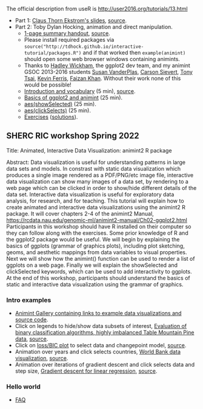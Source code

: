The official description from useR is
http://user2016.org/tutorials/13.html

- Part 1: [[http://tdhock.github.io/interactive-tutorial/IntGraph.html][Claus Thorn Ekstrom's slides]], [[https://github.com/tdhock/interactive-tutorial/blob/gh-pages/IntGraph.Rmd][source]].
- Part 2: Toby Dylan Hocking, animation and direct manipulation.
  - [[file:HOCKING-handout.pdf][1-page summary handout]], [[file:HOCKING-handout.tex][source]].
  - Please install required packages via
    =source("http://tdhock.github.io/interactive-tutorial/packages.R")=
    and if that worked then =example(animint)= should open some web
    browser windows containing animints.
  - Thanks to [[https://github.com/hadley][Hadley Wickham]], the ggplot2 dev team, and my animint
    GSOC 2013-2016 students [[https://github.com/srvanderplas][Susan VanderPlas]], [[https://github.com/cpsievert][Carson Sievert]], [[https://github.com/caijun][Tony
    Tsai]], [[https://github.com/kferris10][Kevin Ferris]], [[https://github.com/faizan-khan-iit][Faizan Khan]]. Without their work none of this
    would be possible!
  - [[http://cbio.ensmp.fr/~thocking/interactive-tutorial/introduction-vocabulary.html][Introduction and vocabulary]] (5 min), [[https://github.com/tdhock/interactive-tutorial/blob/gh-pages/introduction-vocabulary.Rmd][source]].
  - [[https://rcdata.nau.edu/genomic-ml/animint2-manual/Ch02-ggplot2.html][Basics of ggplot2 and animint]] (25 min).
  - [[https://rcdata.nau.edu/genomic-ml/animint2-manual/Ch03-showSelected.html][aes(showSelected)]] (25 min).
  - [[https://rcdata.nau.edu/genomic-ml/animint2-manual/Ch04-clickSelects.html][aes(clickSelects)]] (25 min).
  - [[file:HOCKING-exercises.R][Exercises]] ([[file:HOCKING-solutions.R][solutions]]).

** SHERC RIC workshop Spring 2022

Title: Animated, Interactive Data Visualization: animint2 R package

Abstract: Data visualization is useful for understanding patterns in large data sets and models. 
In constrast with static data visualization which produces a single image rendered as a PDF/PNG/etc image file, interactive data visualization can show many images of a data set, by rendering to a web page which can be clicked in order to show/hide different details of the data set.
Interactive data visualization is useful for exploratory data analysis, for research, and for teaching.
This tutorial will explain how to create animated and interactive data visualizations using the animint2 R package.
It will cover chapters 2-4 of the animint2 Manual, https://rcdata.nau.edu/genomic-ml/animint2-manual/Ch02-ggplot2.html
Participants in this workshop should have R installed on their computer so they can follow along with the exercises.
Some prior knowledge of R and the ggplot2 package would be useful.
We will begin by explaining the basics of ggplots (grammar of graphics plots), including plot sketching, geoms, and aesthetic mappings from data variables to visual properties.
Next we will show how the animint() function can be used to render a list of ggplots on a web page.
Finally we will explain the showSelected and clickSelected keywords, which can be used to add interactivity to ggplots.
At the end of this workshop, participants should understand the basics of static and interactive data visualization using the grammar of graphics.

*** Intro examples

- [[https://github.com/tdhock/animint/wiki/Gallery][Animint Gallery containing links to example data visualizations and source code]].
- Click on legends to hide/show data subsets of interest, [[https://bl.ocks.org/tdhock/raw/8d188b04ca9aa629a3700a8055bf27dd/][Evaluation of binary classification algorithms, highly imbalanced Table Mountain Pine data]], [[https://github.com/tdhock/species-variable-selection/blob/master/figure-batchtools-expired.R][source]].
- Click on [[http://bl.ocks.org/tdhock/raw/43ac9c6be9188dcb02a7/][loss/BIC plot]] to select data and changepoint model, [[https://github.com/tdhock/animint/blob/master/inst/examples/intreg.R][source]].
- Animation over years and click selects countries, [[https://rcdata.nau.edu/genomic-ml/WorldBank-facets/][World Bank data visualization]], [[https://github.com/tdhock/animint2/blob/master/inst/examples/WorldBank-facets.R][source]].
- Animation over iterations of gradient descent and click selects data and step size, [[http://ml.nau.edu/viz/2022-02-02-gradient-descent-regression/][Gradient descent for linear regression]], [[https://github.com/tdhock/cs570-spring-2022/blob/master/figure-gradient-descent-regression.R][source]].

*** Hello world

- [[https://github.com/tdhock/animint2/wiki/FAQ#web-browser-on-local-indexhtml-file-is-blank][FAQ]]
